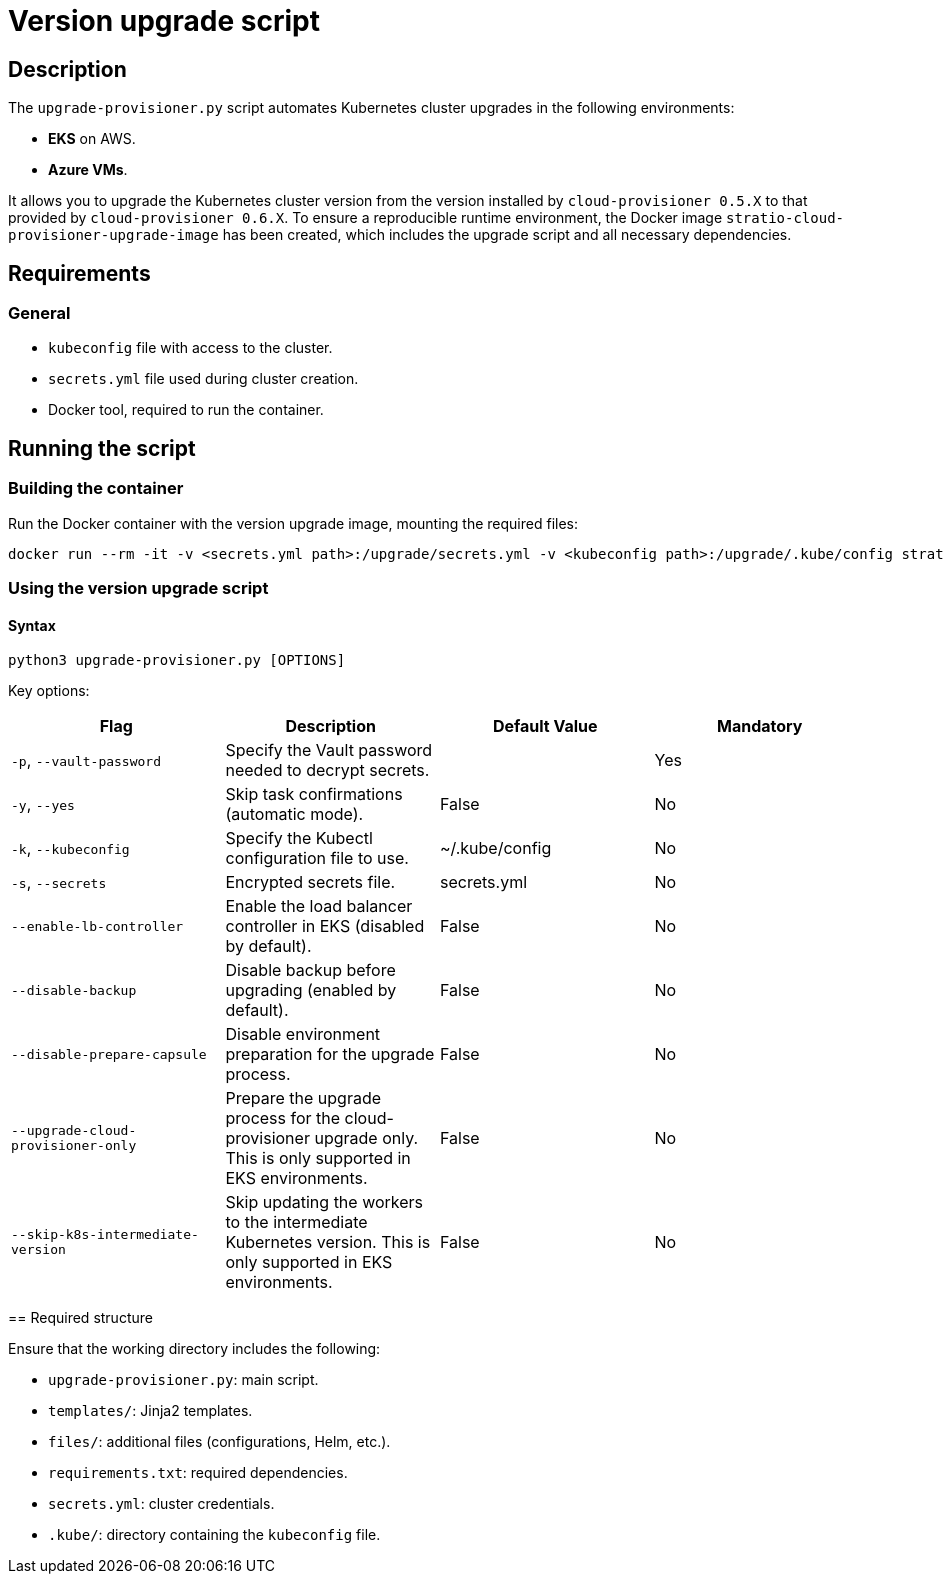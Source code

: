 = Version upgrade script

== Description

The `upgrade-provisioner.py` script automates Kubernetes cluster upgrades in the following environments:

- *EKS* on AWS.
- *Azure VMs*.

It allows you to upgrade the Kubernetes cluster version from the version installed by `cloud-provisioner 0.5.X` to that provided by `cloud-provisioner 0.6.X`. To ensure a reproducible runtime environment, the Docker image `stratio-cloud-provisioner-upgrade-image` has been created, which includes the upgrade script and all necessary dependencies.

== Requirements

=== General

* `kubeconfig` file with access to the cluster.
* `secrets.yml` file used during cluster creation.
* Docker tool, required to run the container.

== Running the script

=== Building the container

Run the Docker container with the version upgrade image, mounting the required files:

[source,bash]
----
docker run --rm -it -v <secrets.yml path>:/upgrade/secrets.yml -v <kubeconfig path>:/upgrade/.kube/config stratio-cloud-provisioner-upgrade-image:0.6.X
----

=== Using the version upgrade script

==== Syntax

[source,bash]
----
python3 upgrade-provisioner.py [OPTIONS]
----

Key options:

|===
| Flag | Description | Default Value | Mandatory

| `-p`, `--vault-password`
| Specify the Vault password needed to decrypt secrets.
|
| Yes

| `-y`, `--yes`
| Skip task confirmations (automatic mode).
| False
| No

| `-k`, `--kubeconfig`
| Specify the Kubectl configuration file to use.
| ~/.kube/config
| No

| `-s`, `--secrets`
| Encrypted secrets file.
| secrets.yml
| No

| `--enable-lb-controller`
| Enable the load balancer controller in EKS (disabled by default).
| False
| No

| `--disable-backup`
| Disable backup before upgrading (enabled by default).
| False
| No

| `--disable-prepare-capsule`
| Disable environment preparation for the upgrade process.
| False
| No

| `--upgrade-cloud-provisioner-only`
| Prepare the upgrade process for the cloud-provisioner upgrade only. This is only supported in EKS environments.
| False
| No

| `--skip-k8s-intermediate-version`
| Skip updating the workers to the intermediate Kubernetes version. This is only supported in EKS environments.
| False
| No
|===

====

== Required structure

Ensure that the working directory includes the following:

* `upgrade-provisioner.py`: main script.
* `templates/`: Jinja2 templates.
* `files/`: additional files (configurations, Helm, etc.).
* `requirements.txt`: required dependencies.
* `secrets.yml`: cluster credentials.  
* `.kube/`: directory containing the `kubeconfig` file.
